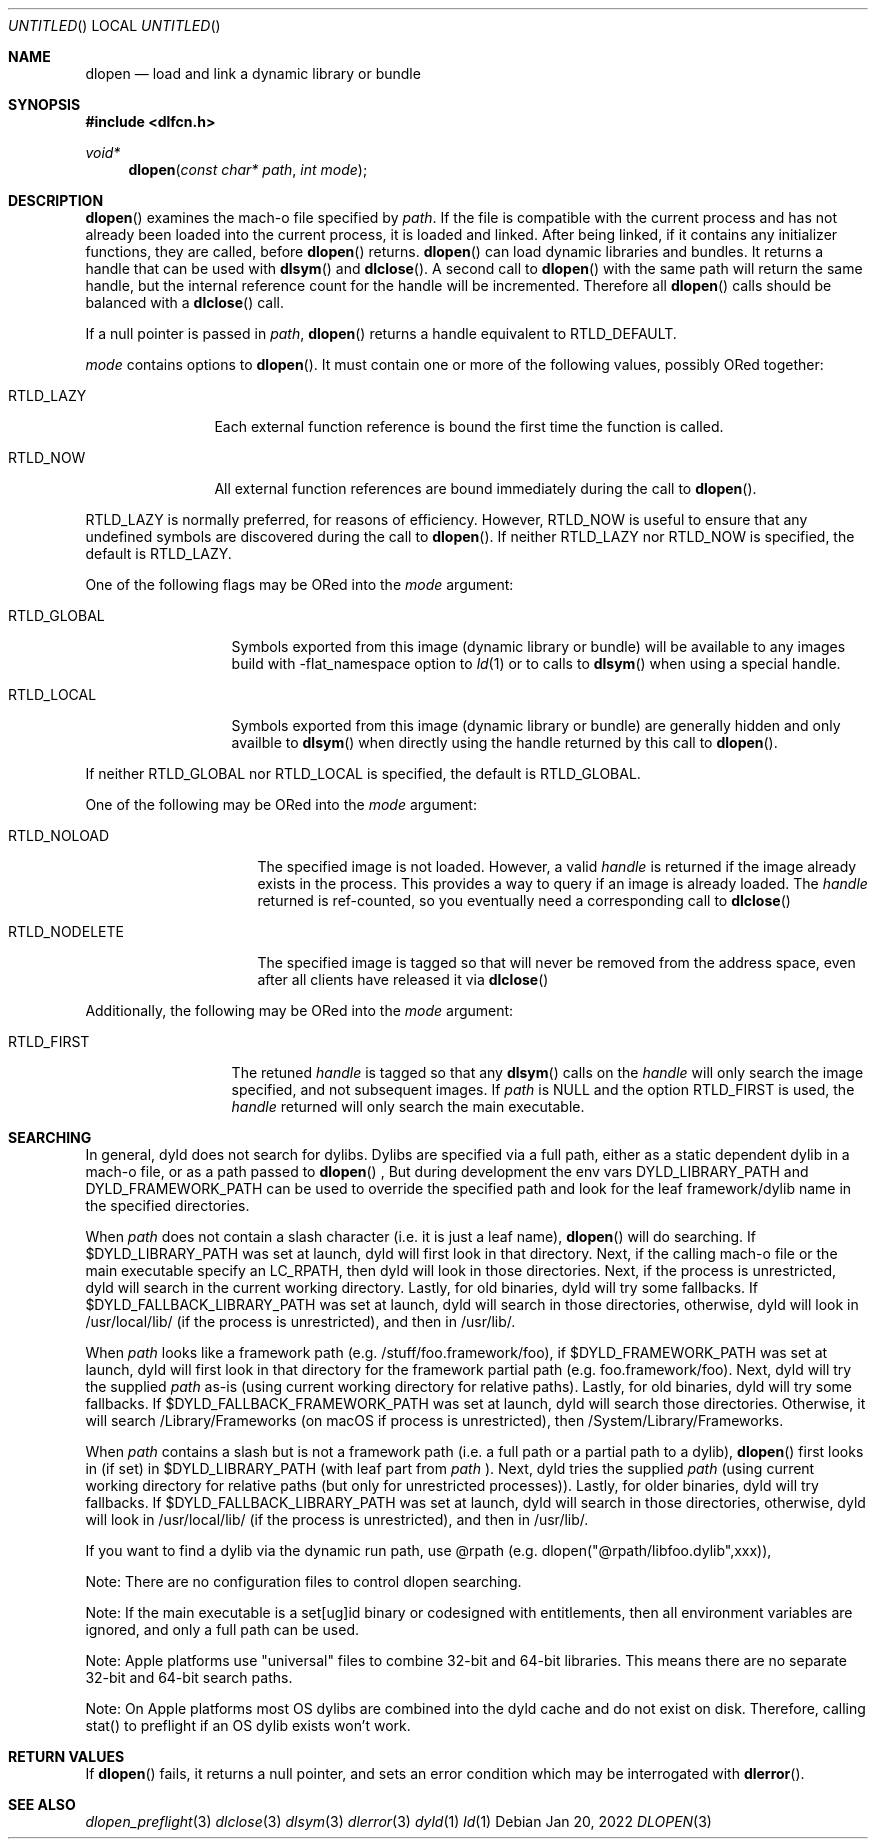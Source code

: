 .Dd Jan 20, 2022
.Os
.Dt DLOPEN 3
.Sh NAME
.Nm dlopen 
.Nd load and link a dynamic library or bundle
.Sh SYNOPSIS
.In dlfcn.h
.Ft void*
.Fn dlopen "const char* path" "int mode"
.Sh DESCRIPTION
.Fn dlopen
examines the mach-o file specified by 
.Fa path .
If the file is compatible with the current process and has not already been 
loaded into the current process, it is loaded and linked.  After being linked,
if it contains any initializer functions, they are called, before
.Fn dlopen
returns.  
.Fn dlopen
can load dynamic libraries and bundles.  It returns a handle that can
be used with 
.Fn dlsym
and
.Fn dlclose .
A second call to 
.Fn dlopen
with the same path will return the same handle, but the internal reference
count for the handle will be incremented.  Therefore all 
.Fn dlopen
calls should be balanced with a 
.Fn dlclose
call.
.Pp
If a null pointer is passed in 
.Fa path ,
.Fn dlopen
returns a handle equivalent to RTLD_DEFAULT.
.Pp
.Fa mode
contains options to 
.Fn dlopen .
It must contain one or more of the following values, possibly ORed together:
.Pp
.Bl -tag -width RTLD_LAZYX
.It Dv RTLD_LAZY
Each external function reference is bound the first time the function is called.
.It Dv RTLD_NOW
All external function references are bound immediately during the call to
.Fn dlopen .
.El
.Pp
.Dv RTLD_LAZY
is normally preferred, for reasons of efficiency.
However,
.Dv RTLD_NOW
is useful to ensure that any undefined symbols are discovered during the
call to
.Fn dlopen .
If neither 
RTLD_LAZY nor RTLD_NOW is specified, the default is RTLD_LAZY.
.Pp
One of the following flags may be ORed into the
.Fa mode
argument:
.Bl -tag -width RTLD_LOCALX
.It Dv RTLD_GLOBAL
Symbols exported from this image (dynamic library or bundle) will be available to any 
images build with -flat_namespace option to  
.Xr ld 1
or to calls to
.Fn dlsym
when using a special handle.
.It Dv RTLD_LOCAL
Symbols exported from this image (dynamic library or bundle) are generally hidden
and only availble to
.Fn dlsym
when directly using the handle returned by this call to 
.Fn dlopen .
.Pp
.El
If neither 
RTLD_GLOBAL nor RTLD_LOCAL is specified, the default is RTLD_GLOBAL.
.Pp
One of the following may be ORed into the
.Fa mode
argument:
.Bl -tag -width RTLD_NODELETEX
.It Dv RTLD_NOLOAD
The specified image is not loaded.  However, a valid  
.Fa handle
is returned if the image already exists in the process. This provides a way
to query if an image is already loaded.  The 
.Fa handle
returned is ref-counted, so you eventually need a corresponding call to  
.Fn dlclose
.It Dv RTLD_NODELETE
The specified image is tagged so that will never be removed from the address space,
even after all clients have released it via 
.Fn dlclose
.El
.Pp
Additionally, the following may be ORed into the
.Fa mode
argument:
.Bl -tag -width RTLD_FIRSTX
.It Dv RTLD_FIRST
The retuned    
.Fa handle
is tagged so that any 
.Fn dlsym
calls on the 
.Fa handle
will only search the image specified, and not subsequent images.  If 
.Fa path
is NULL and the option RTLD_FIRST is used, the 
.Fa handle 
returned will only search the main executable.
.El
.Sh SEARCHING
In general, dyld does not search for dylibs.  Dylibs are specified via a full path, either as a static
dependent dylib in a mach-o file, or as a path passed to
.Fn dlopen
, But during development the env vars DYLD_LIBRARY_PATH and DYLD_FRAMEWORK_PATH can be used to override
the specified path and look for the leaf framework/dylib name in the specified directories.
.Pp
When 
.Fa path
does not contain a slash character (i.e. it is just a leaf name), 
.Fn dlopen
will do searching.  If $DYLD_LIBRARY_PATH was set at launch, dyld will first look in that directory.
Next, if the calling mach-o file or the main executable specify an LC_RPATH, then dyld
will look in those directories. Next, if the process is unrestricted, dyld will search in the current
working directory. Lastly, for old binaries, dyld will try some fallbacks.  If $DYLD_FALLBACK_LIBRARY_PATH
was set at launch, dyld will search in those directories, otherwise, dyld will look in /usr/local/lib/
(if the process is unrestricted), and then in /usr/lib/.
.Pp
When 
.Fa path 
looks like a framework path (e.g. /stuff/foo.framework/foo),
if $DYLD_FRAMEWORK_PATH was set at launch, dyld will first look in that directory for
the framework partial path (e.g. foo.framework/foo). Next, dyld will try the supplied
.Fa path
as-is (using current working directory for relative paths).
Lastly, for old binaries, dyld will try some fallbacks.  If
$DYLD_FALLBACK_FRAMEWORK_PATH was set at launch, dyld will search those directories.
Otherwise, it will search /Library/Frameworks (on macOS if
process is unrestricted), then /System/Library/Frameworks.
.Pp
When 
.Fa path 
contains a slash but is not a framework path (i.e. a full path or a partial path to a dylib), 
.Fn dlopen
first looks in (if set) in $DYLD_LIBRARY_PATH (with leaf part from
.Fa path 
).  Next, dyld tries the supplied
.Fa path 
(using current working directory for relative paths (but only for unrestricted processes)).
Lastly, for older binaries, dyld will try fallbacks.
If $DYLD_FALLBACK_LIBRARY_PATH was set at launch, dyld will search in those directories,
otherwise, dyld will look in /usr/local/lib/ (if the process is unrestricted), and then in /usr/lib/.
.Pp
If you want to find a dylib via the dynamic run path, use @rpath (e.g. dlopen("@rpath/libfoo.dylib",xxx)),
.Pp
Note: There are no configuration files to control dlopen searching.  
.Pp
Note: If the main executable is a set[ug]id binary or codesigned with entitlements, 
then all environment variables are ignored, and only a full path can be used. 
.Pp
Note: Apple platforms use "universal" files to combine 32-bit and 64-bit libraries.  This means there are no separate 32-bit and 64-bit search paths.
.Pp
Note: On Apple platforms most OS dylibs are combined into the dyld cache and do not exist on disk. Therefore, calling stat() to preflight if an OS
dylib exists won't work.
.Pp
.Sh RETURN VALUES
If 
.Fn dlopen
fails, it returns a null pointer, and sets an error condition which may be interrogated with 
.Fn dlerror .
.Pp
.Sh SEE ALSO
.Xr dlopen_preflight 3
.Xr dlclose 3
.Xr dlsym 3
.Xr dlerror 3
.Xr dyld 1
.Xr ld 1
